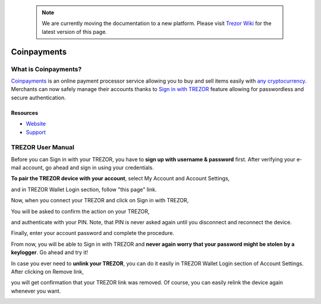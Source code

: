  .. note:: We are currently moving the documentation to a new platform. Please visit `Trezor Wiki <https://wiki.trezor.io/Apps:Coinpayments>`_ for the latest version of this page.

Coinpayments
============

.. image:: images/coinpayments_logo.png

What is Coinpayments?
-------------------------

`Coinpayments <https://coinpayments.net>`_ is an online payment processor service allowing you to buy and sell
items easily with `any cryptocurrency <https://www.coinpayments.net/supported-coins>`_.
Merchants can now safely manage their accounts thanks to `Sign in with TREZOR <../trezor-tech/api-connect.html>`_
feature allowing for passwordless and secure authentication.

Resources
^^^^^^^^^

- `Website <https://coinpayments.net>`_
- `Support <https://coinpay.freshdesk.com/support/home>`_

TREZOR User Manual
------------------

Before you can Sign in with your TREZOR, you have to **sign up with username & password** first.
After verifying your e-mail account, go ahead and sign in using your credentials.

.. image:: images/coinpayments01.png

**To pair the TREZOR device with your account**, select My Account and Account Settings,

.. image:: images/coinpayments03.png

and in TREZOR Wallet Login section, follow "this page" link.

.. image:: images/coinpayments04.png

Now, when you connect your TREZOR and click on Sign in with TREZOR,

.. image:: images/coinpayments05.png

You will be asked to confirm the action on your TREZOR,

.. image:: images/coinpayments02.png

and authenticate with your PIN. Note, that PIN is never asked again until you disconnect and reconnect the device.

.. image:: images/coinpayments10.png

Finally, enter your account password and complete the procedure.

.. image:: images/coinpayments06.png

.. image:: images/coinpayments07.png

From now, you will be able to Sign in with TREZOR and **never again worry that your password might be stolen by a keylogger**.
Go ahead and try it!

In case you ever need to **unlink your TREZOR**, you can do it easily in TREZOR Wallet Login section of Account Settings.
After clicking on Remove link,

.. image:: images/coinpayments08.png

you will get confirmation that your TREZOR link was removed. Of course, you can easily relink the device again whenever you want.

.. image:: images/coinpayments09.png
